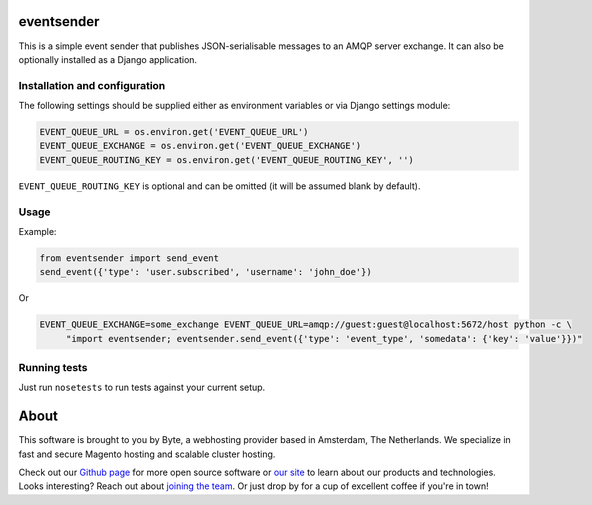 ===========
eventsender
===========
This is a simple event sender that publishes JSON-serialisable messages to an AMQP server exchange. It can also be optionally installed as a Django application.


Installation and configuration
------------------------------

The following settings should be supplied either as environment variables or via Django settings module:

.. code-block:: python

    EVENT_QUEUE_URL = os.environ.get('EVENT_QUEUE_URL')
    EVENT_QUEUE_EXCHANGE = os.environ.get('EVENT_QUEUE_EXCHANGE')
    EVENT_QUEUE_ROUTING_KEY = os.environ.get('EVENT_QUEUE_ROUTING_KEY', '')

``EVENT_QUEUE_ROUTING_KEY`` is optional and can be omitted (it will be assumed blank by default).


Usage
-----
Example:

.. code-block:: python

    from eventsender import send_event
    send_event({'type': 'user.subscribed', 'username': 'john_doe'})

Or

.. code-block:: bash

   EVENT_QUEUE_EXCHANGE=some_exchange EVENT_QUEUE_URL=amqp://guest:guest@localhost:5672/host python -c \
        "import eventsender; eventsender.send_event({'type': 'event_type', 'somedata': {'key': 'value'}})"


Running tests
-------------
Just run ``nosetests`` to run tests against your current setup.


=====
About
=====
This software is brought to you by Byte, a webhosting provider based in Amsterdam, The Netherlands. We specialize in
fast and secure Magento hosting and scalable cluster hosting.

Check out our `Github page <https://github.com/ByteInternet>`_ for more open source software or `our site <https://www.byte.nl>`_
to learn about our products and technologies. Looks interesting? Reach out about `joining the team <https://www.byte.nl/vacatures>`_.
Or just drop by for a cup of excellent coffee if you're in town!
